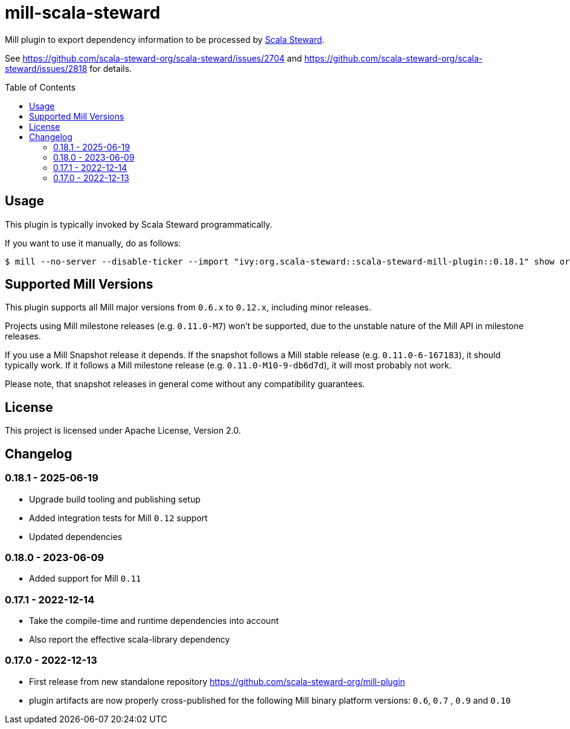 = mill-scala-steward
:version: 0.18.1
:toc:
:toc-placement: preamble

Mill plugin to export dependency information to be processed by https://github.com/scala-steward-org/scala-steward[Scala Steward].

See https://github.com/scala-steward-org/scala-steward/issues/2704 and https://github.com/scala-steward-org/scala-steward/issues/2818 for details.

== Usage

This plugin is typically invoked by Scala Steward programmatically.

If you want to use it manually, do as follows:

[source,bash,subs="attributes,verbatim"]
----
$ mill --no-server --disable-ticker --import "ivy:org.scala-steward::scala-steward-mill-plugin::{version}" show org.scalasteward.mill.plugin.StewardPlugin/extractDeps
----

== Supported Mill Versions

This plugin supports all Mill major versions from `0.6.x` to `0.12.x`, including minor releases.

Projects using Mill milestone releases (e.g. `0.11.0-M7`) won't be supported, due to the unstable nature of the Mill API in milestone releases.

If you use a Mill Snapshot release it depends. If the snapshot follows a Mill stable release (e.g. `0.11.0-6-167183`), it should typically work. If it follows a Mill milestone release (e.g. `0.11.0-M10-9-db6d7d`), it will most probably not work.

Please note, that snapshot releases in general come without any compatibility guarantees.

== License

This project is licensed under Apache License, Version 2.0.

== Changelog

=== 0.18.1 - 2025-06-19

* Upgrade build tooling and publishing setup
* Added integration tests for Mill `0.12` support
* Updated dependencies

=== 0.18.0 - 2023-06-09

* Added support for Mill `0.11`

=== 0.17.1 - 2022-12-14

* Take the compile-time and runtime dependencies into account
* Also report the effective scala-library dependency 

=== 0.17.0 - 2022-12-13

* First release from new standalone repository https://github.com/scala-steward-org/mill-plugin
* plugin artifacts are now properly cross-published for the following Mill binary platform versions: `0.6`, `0.7` , `0.9` and `0.10`
